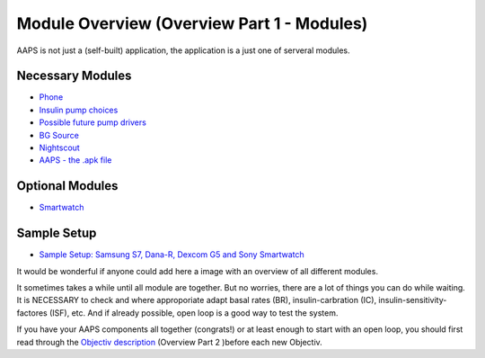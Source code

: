 Module Overview (Overview Part 1 - Modules)
=================================================
AAPS is not just a (self-built) application, the application is a just one of serveral modules.

Necessary Modules
------------------
* `Phone <../Phones.html>`_
* `Insulin pump choices <../Pump-Choices.html>`_
* `Possible future pump drivers  <../Future-possible-Pump-Drivers.html>`_
* `BG Source <./bgoverview.html>`_
* `Nightscout <../../Installing-AndroidAPS/Nightscout.html>`_
* `AAPS - the .apk file <../../Installing-AndroidAPS/Building-APK.html>`_ 
   

Optional Modules
-----------------
* `Smartwatch <../Phones.html>`_
   
Sample Setup
--------------  
* `Sample Setup: Samsung S7, Dana-R, Dexcom G5 and Sony Smartwatch <../Sample-Setup.html>`_

   
It would be wonderful if anyone could add here a image with an overview of all different modules.

It sometimes takes a while until all module are together. But no worries, there are a lot of things you can do while waiting. It is NECESSARY to check and where approporiate adapt basal rates (BR), insulin-carbration (IC), insulin-sensitivity-factores (ISF), etc. And if already possible, open loop is a good way to test the system.

If you have your AAPS components all together (congrats!) or at least enough to start with an open loop, you should first read through the `Objectiv description <../../Usage/Objectives.html>`_ (Overview Part 2 )before each new Objectiv.
